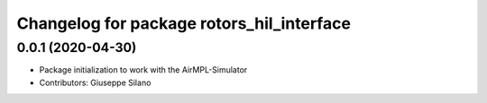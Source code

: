 ^^^^^^^^^^^^^^^^^^^^^^^^^^^^^^^^^^^^^^^^^^
Changelog for package rotors_hil_interface
^^^^^^^^^^^^^^^^^^^^^^^^^^^^^^^^^^^^^^^^^^

0.0.1 (2020-04-30)
------------------
* Package initialization to work with the AirMPL-Simulator
* Contributors: Giuseppe Silano

